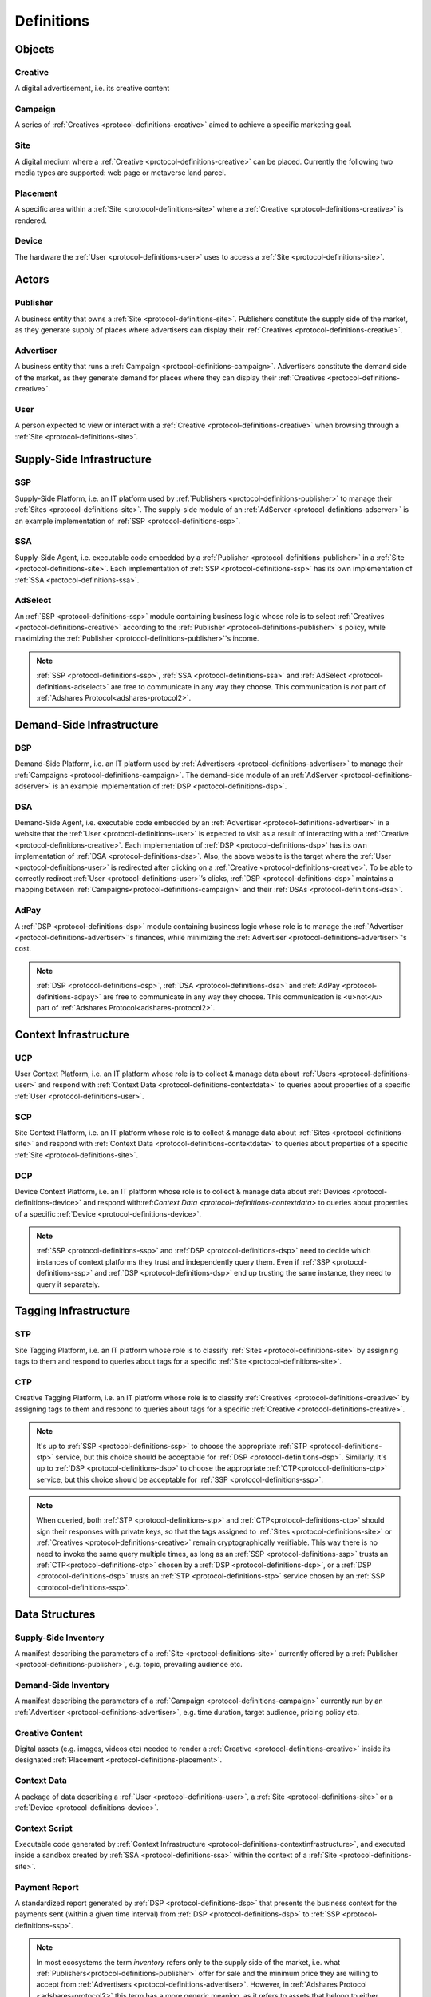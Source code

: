 .. _protocol-definitions:

Definitions
===========

.. _protocol-definitions-objects:

Objects
-------

.. _protocol-definitions-creative:

Creative
^^^^^^^^
A digital advertisement, i.e. its creative content

.. _protocol-definitions-campaign:

Campaign
^^^^^^^^
A series of :ref:`Creatives <protocol-definitions-creative>` aimed to achieve a specific marketing goal.

.. _protocol-definitions-site:

Site
^^^^
A digital medium where a :ref:`Creative <protocol-definitions-creative>` can be placed. Currently the following two media types are supported: web page or metaverse land parcel.

.. _protocol-definitions-placement:

Placement
^^^^^^^^^
A specific area within a :ref:`Site <protocol-definitions-site>` where a :ref:`Creative <protocol-definitions-creative>` is rendered.

.. _protocol-definitions-device:

Device
^^^^^^
The hardware the :ref:`User <protocol-definitions-user>` uses to access a :ref:`Site <protocol-definitions-site>`.


.. _protocol-definitions-actors:

Actors
------

.. _protocol-definitions-publisher:

Publisher
^^^^^^^^^

A business entity that owns a :ref:`Site <protocol-definitions-site>`. Publishers constitute the supply side of the market, as they generate supply of places where advertisers can display their :ref:`Creatives <protocol-definitions-creative>`.

.. _protocol-definitions-advertiser:

Advertiser
^^^^^^^^^^

A business entity that runs a :ref:`Campaign <protocol-definitions-campaign>`. Advertisers constitute the demand side of the market, as they generate demand for places where they can display their :ref:`Creatives <protocol-definitions-creative>`.

.. _protocol-definitions-user:

User
^^^^

A person expected to view or interact with a :ref:`Creative <protocol-definitions-creative>` when browsing through a :ref:`Site <protocol-definitions-site>`.

.. _protocol-definitions-ssi:

Supply-Side Infrastructure
--------------------------

.. _protocol-definitions-ssp:

SSP
^^^
Supply-Side Platform, i.e. an IT platform used by :ref:`Publishers <protocol-definitions-publisher>` to manage their :ref:`Sites <protocol-definitions-site>`.  The supply-side module of an :ref:`AdServer <protocol-definitions-adserver>` is an example implementation of :ref:`SSP <protocol-definitions-ssp>`.

.. _protocol-definitions-ssa:

SSA
^^^
Supply-Side Agent, i.e. executable code embedded by a :ref:`Publisher <protocol-definitions-publisher>` in a :ref:`Site <protocol-definitions-site>`. Each implementation of :ref:`SSP <protocol-definitions-ssp>` has its own implementation of :ref:`SSA <protocol-definitions-ssa>`.

.. _protocol-definitions-adselect:

AdSelect
^^^^^^^^
An :ref:`SSP <protocol-definitions-ssp>` module containing business logic whose role is to select :ref:`Creatives <protocol-definitions-creative>` according to the :ref:`Publisher <protocol-definitions-publisher>`'s policy, while maximizing the :ref:`Publisher <protocol-definitions-publisher>`'s income.

.. note::
    :ref:`SSP <protocol-definitions-ssp>`, :ref:`SSA <protocol-definitions-ssa>` and :ref:`AdSelect <protocol-definitions-adselect>` are free to communicate in any way they choose. This communication is *not* part of :ref:`Adshares Protocol<adshares-protocol2>`.


.. _protocol-definitions-dsi:

Demand-Side Infrastructure
--------------------------

.. _protocol-definitions-dsp:

DSP
^^^
Demand-Side Platform, i.e. an IT platform used by :ref:`Advertisers <protocol-definitions-advertiser>` to manage their :ref:`Campaigns <protocol-definitions-campaign>`. The demand-side module of an :ref:`AdServer <protocol-definitions-adserver>` is an example implementation of :ref:`DSP <protocol-definitions-dsp>`.

.. _protocol-definitions-dsa:

DSA
^^^
Demand-Side Agent, i.e. executable code embedded by an :ref:`Advertiser <protocol-definitions-advertiser>` in a website that the :ref:`User <protocol-definitions-user>` is expected to visit as a result of interacting with a :ref:`Creative <protocol-definitions-creative>`. Each implementation of :ref:`DSP <protocol-definitions-dsp>` has its own implementation of :ref:`DSA <protocol-definitions-dsa>`. Also, the above website is the target where the :ref:`User <protocol-definitions-user>` is redirected after clicking on a :ref:`Creative <protocol-definitions-creative>`. To be able to correctly redirect :ref:`User <protocol-definitions-user>`’s clicks, :ref:`DSP <protocol-definitions-dsp>` maintains a mapping between :ref:`Campaigns<protocol-definitions-campaign>` and their :ref:`DSAs <protocol-definitions-dsa>`.

.. _protocol-definitions-adpay:

AdPay
^^^^^
A :ref:`DSP <protocol-definitions-dsp>` module containing business logic whose role is to manage the :ref:`Advertiser <protocol-definitions-advertiser>`'s finances, while minimizing the :ref:`Advertiser <protocol-definitions-advertiser>`'s cost.

.. note::
    :ref:`DSP <protocol-definitions-dsp>`, :ref:`DSA <protocol-definitions-dsa>` and :ref:`AdPay <protocol-definitions-adpay>` are free to communicate in any way they choose. This communication is <u>not</u> part of :ref:`Adshares Protocol<adshares-protocol2>`.


.. _protocol-definitions-contextinfrastructure:

Context Infrastructure
----------------------

.. _protocol-definitions-ucp:

UCP
^^^
User Context Platform, i.e. an IT platform whose role is to collect & manage data about :ref:`Users <protocol-definitions-user>` and respond with :ref:`Context Data <protocol-definitions-contextdata>` to queries about properties of a specific :ref:`User <protocol-definitions-user>`.

.. _protocol-definitions-scp:

SCP
^^^
Site Context Platform, i.e. an IT platform whose role is to collect & manage data about :ref:`Sites <protocol-definitions-site>` and respond  with :ref:`Context Data <protocol-definitions-contextdata>` to queries about properties of a specific :ref:`Site <protocol-definitions-site>`.

.. _protocol-definitions-dcp:

DCP
^^^
Device Context Platform, i.e. an IT platform whose role is to collect & manage data about :ref:`Devices <protocol-definitions-device>` and respond with:ref:`Context Data <protocol-definitions-contextdata>` to queries about properties of a specific :ref:`Device <protocol-definitions-device>`.

.. note::
    :ref:`SSP <protocol-definitions-ssp>` and :ref:`DSP <protocol-definitions-dsp>` need to decide which instances of context platforms they trust and independently query them. Even if :ref:`SSP <protocol-definitions-ssp>` and :ref:`DSP <protocol-definitions-dsp>` end up trusting the same instance, they need to query it separately.


.. _protocol-definitions-tagginginfrastructure:

Tagging Infrastructure
----------------------

.. _protocol-definitions-stp:

STP
^^^
Site Tagging Platform, i.e. an IT platform whose role is to classify :ref:`Sites <protocol-definitions-site>` by assigning tags to them and respond to queries about tags for a specific :ref:`Site <protocol-definitions-site>`.

.. _protocol-definitions-ctp:

CTP
^^^
Creative Tagging Platform, i.e. an IT platform whose role is to classify :ref:`Creatives <protocol-definitions-creative>` by assigning tags to them and respond to queries about tags for a specific :ref:`Creative <protocol-definitions-creative>`.

.. note::
    It's up to :ref:`SSP <protocol-definitions-ssp>` to choose the appropriate :ref:`STP <protocol-definitions-stp>` service, but this choice should be acceptable for :ref:`DSP <protocol-definitions-dsp>`. Similarly, it's up to :ref:`DSP <protocol-definitions-dsp>` to choose the appropriate :ref:`CTP<protocol-definitions-ctp>` service, but this choice should be acceptable for :ref:`SSP <protocol-definitions-ssp>`.

.. note::
    When queried, both :ref:`STP <protocol-definitions-stp>` and :ref:`CTP<protocol-definitions-ctp>` should sign their responses with private keys, so that the tags assigned to :ref:`Sites <protocol-definitions-site>` or :ref:`Creatives <protocol-definitions-creative>` remain cryptographically verifiable. This way there is no need to invoke the same query multiple times, as long as an :ref:`SSP <protocol-definitions-ssp>` trusts an :ref:`CTP<protocol-definitions-ctp>` chosen by a :ref:`DSP <protocol-definitions-dsp>`, or a :ref:`DSP <protocol-definitions-dsp>` trusts an :ref:`STP <protocol-definitions-stp>` service chosen by an :ref:`SSP <protocol-definitions-ssp>`.


.. _protocol-definitions-datastructures:

Data Structures
---------------

.. _protocol-definitions-supplyinventory:

Supply-Side Inventory
^^^^^^^^^^^^^^^^^^^^^
A manifest describing the parameters of a :ref:`Site <protocol-definitions-site>` currently offered by a :ref:`Publisher <protocol-definitions-publisher>`, e.g.  topic, prevailing audience etc.

.. _protocol-definitions-demandinventory:

Demand-Side Inventory
^^^^^^^^^^^^^^^^^^^^^
A manifest describing the parameters of a :ref:`Campaign <protocol-definitions-campaign>` currently run by an :ref:`Advertiser <protocol-definitions-advertiser>`, e.g. time duration, target audience, pricing policy etc.

.. _protocol-definitions-creativecontent:

Creative Content
^^^^^^^^^^^^^^^^
Digital assets (e.g. images, videos etc) needed to render a :ref:`Creative <protocol-definitions-creative>` inside its designated :ref:`Placement <protocol-definitions-placement>`.

.. _protocol-definitions-contextdata:

Context Data
^^^^^^^^^^^^
A package of data describing a :ref:`User <protocol-definitions-user>`, a :ref:`Site <protocol-definitions-site>` or a :ref:`Device <protocol-definitions-device>`.

.. _protocol-definitions-contextscript:

Context Script
^^^^^^^^^^^^^^
Executable code generated by :ref:`Context Infrastructure <protocol-definitions-contextinfrastructure>`, and executed inside a sandbox created by :ref:`SSA <protocol-definitions-ssa>` within the context of a :ref:`Site <protocol-definitions-site>`.

.. _protocol-definitions-paymentreport:

Payment Report
^^^^^^^^^^^^^^
A standardized report generated by :ref:`DSP <protocol-definitions-dsp>` that presents the business context for the payments sent (within a given time interval) from :ref:`DSP <protocol-definitions-dsp>` to :ref:`SSP <protocol-definitions-ssp>`.

.. note::
   In most ecosystems the term *inventory* refers only to the supply side of the market, i.e. what :ref:`Publishers<protocol-definitions-publisher>` offer for sale and the minimum price they are willing to accept from :ref:`Advertisers <protocol-definitions-advertiser>`. However, in :ref:`Adshares Protocol <adshares-protocol2>` this term has a more generic meaning, as it refers to assets that belong to either side of the market: :ref:`Publishers<protocol-definitions-publisher>` or :ref:`Advertisers <protocol-definitions-advertiser>`.


.. _protocol-definitions-events:

Events
------

.. _protocol-definitions-impression:

Impression
^^^^^^^^^^
An event emitted by :ref:`SSA <protocol-definitions-ssa>` when a :ref:`User <protocol-definitions-user>` interacts with a :ref:`Site <protocol-definitions-site>`:

.. _protocol-definitions-registerevent:

Register Event
""""""""""""""
Emitted when a :ref:`User <protocol-definitions-user>` navigates to a :ref:`Site <protocol-definitions-site>`.

.. _protocol-definitions-viewevent:

View Event
""""""""""
Emitted when a :ref:`Creative <protocol-definitions-creative>` is rendered on a :ref:`User <protocol-definitions-user>`'s screen.

.. _protocol-definitions-clickevent:

Click Event
"""""""""""
Emitted when a :ref:`User <protocol-definitions-user>` interacts with a :ref:`Creative <protocol-definitions-creative>` by clicking on it.

.. _protocol-definitions-conversion:

Conversion
^^^^^^^^^^
An event emitted by :ref:`DSA <protocol-definitions-dsa>` based on a :ref:`User <protocol-definitions-user>` performs an action in :ref:`DSA <protocol-definitions-dsa>`.


.. _protocol-definitions-ecosystem:

Ecosystem
---------

.. _protocol-definitions-adserver:

AdServer
^^^^^^^^
A publicly accessible server acting as an instance of :ref:`SSP <protocol-definitions-ssp>` and/or an instance of :ref:`DSP <protocol-definitions-dsp>`.

.. _protocol-definitions-blockchain:

Adshares Blockchain
^^^^^^^^^^^^^^^^^^^
The underlying blockchain of :ref:`Adshares Protocol <adshares-protocol2>`.

.. _protocol-definitions-ads:

ADS
^^^
The native currency of :ref:`Adshares Blockchain <protocol-definitions-blockchain>`.